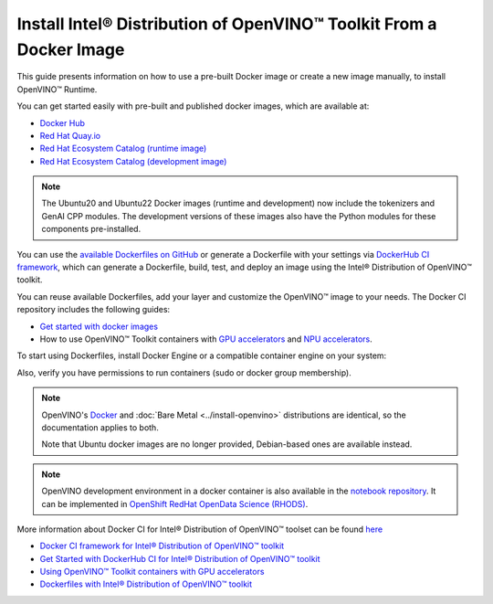 Install Intel® Distribution of OpenVINO™ Toolkit From a Docker Image
=======================================================================

.. meta::
   :description: Learn how to use a prebuilt Docker image or create an image
                 manually to install OpenVINO™ Runtime on Linux and Windows operating systems.

This guide presents information on how to use a pre-built Docker image or create a new image
manually, to install OpenVINO™ Runtime.

You can get started easily with pre-built and published docker images, which are available at:

* `Docker Hub <https://hub.docker.com/u/openvino>`__
* `Red Hat Quay.io <https://quay.io/organization/openvino>`__
* `Red Hat Ecosystem Catalog (runtime image) <https://catalog.redhat.com/software/containers/intel/openvino-runtime/606ff4d7ecb5241699188fb3>`__
* `Red Hat Ecosystem Catalog (development image) <https://catalog.redhat.com/software/containers/intel/openvino-dev/613a450dc9bc35f21dc4a1f7>`__

.. note::

   The Ubuntu20 and Ubuntu22 Docker images (runtime and development) now include the tokenizers
   and GenAI CPP modules. The development versions of these images also have the Python modules
   for these components pre-installed.

You can use the `available Dockerfiles on GitHub <https://github.com/openvinotoolkit/docker_ci/tree/master/dockerfiles>`__
or generate a Dockerfile with your settings via `DockerHub CI framework <https://github.com/openvinotoolkit/docker_ci/>`__,
which can generate a Dockerfile, build, test, and deploy an image using the Intel® Distribution of OpenVINO™ toolkit.

You can reuse available Dockerfiles, add your layer and customize the OpenVINO™ image to your needs.
The Docker CI repository includes the following guides:

* `Get started with docker images <https://github.com/openvinotoolkit/docker_ci/blob/master/get-started.md>`__ 
*  How to use OpenVINO™ Toolkit containers with `GPU accelerators <https://github.com/openvinotoolkit/docker_ci/blob/master/docs/accelerators.md>`__ and `NPU accelerators <https://github.com/openvinotoolkit/docker_ci/blob/master/docs/npu_accelerator.md>`__.

To start using Dockerfiles, install Docker Engine or a compatible container
engine on your system:

.. tab-set::

   .. tab-item:: Linux
      :sync: linux

      * `Docker Desktop <https://docs.docker.com/desktop/install/linux/>`__
      * `Docker Engine <https://docs.docker.com/engine/install/>`__

   .. tab-item:: Windows (WSL2)
      :sync: win

      OpenVINO can be installed under :ref:`Windows Subsystem for Linux (WSL2) <wsl_install>`.

      * `Docker Desktop <https://docs.docker.com/desktop/install/linux/>`__

Also, verify you have permissions to run containers (sudo or docker group membership).

.. note::

   OpenVINO's `Docker <https://docs.docker.com/>`__ and :doc:`Bare Metal <../install-openvino>`
   distributions are identical, so the documentation applies to both.

   Note that Ubuntu docker images are no longer provided, Debian-based ones are available instead.

.. note::

   OpenVINO development environment in a docker container is also available in the
   `notebook repository <https://github.com/openvinotoolkit/openvino_notebooks>`__.
   It can be implemented in
   `OpenShift RedHat OpenData Science (RHODS) <https://github.com/openvinotoolkit/operator/blob/main/docs/notebook_in_rhods.md>`__.

More information about Docker CI for Intel® Distribution of OpenVINO™ toolset can be found
`here <https://github.com/openvinotoolkit/docker_ci/blob/master/README.md>`__

* `Docker CI framework for Intel® Distribution of OpenVINO™ toolkit <https://github.com/openvinotoolkit/docker_ci/blob/master/README.md>`__
* `Get Started with DockerHub CI for Intel® Distribution of OpenVINO™ toolkit <https://github.com/openvinotoolkit/docker_ci/blob/master/get-started.md>`__
* `Using OpenVINO™ Toolkit containers with GPU accelerators <https://github.com/openvinotoolkit/docker_ci/blob/master/docs/accelerators.md>`__
* `Dockerfiles with Intel® Distribution of OpenVINO™ toolkit <https://github.com/openvinotoolkit/docker_ci/blob/master/dockerfiles/README.md>`__

